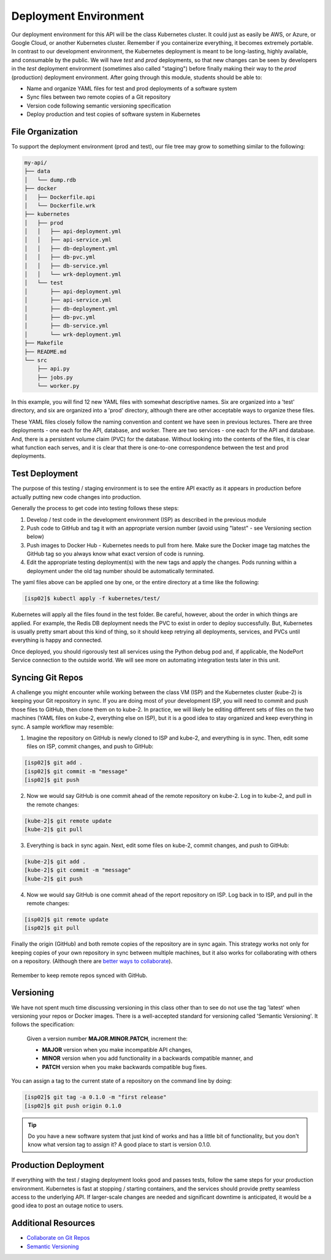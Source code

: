 Deployment Environment
======================

Our deployment environment for this API will be the class Kubernetes cluster. It
could just as easily be AWS, or Azure, or Google Cloud, or another Kubernetes
cluster. Remember if you containerize everything, it becomes extremely portable.
In contrast to our development environment, the Kubernetes deployment is meant
to be long-lasting, highly available, and consumable by the public. We will have
`test` and `prod` deployments, so that new changes can be seen by developers in
the `test` deployment environment (sometimes also called "staging") before
finally making their way to the `prod` (production) deployment environment.
After going through this module, students should be able to:

* Name and organize YAML files for test and prod deployments of a software system
* Sync files between two remote copies of a Git repository
* Version code following semantic versioning specification
* Deploy production and test copies of software system in Kubernetes


File Organization
-----------------

To support the deployment environment (prod and test), our file tree may grow to
something similar to the following:

.. code-block:: text

    my-api/
    ├── data
    │   └── dump.rdb
    ├── docker
    │   ├── Dockerfile.api
    │   └── Dockerfile.wrk
    ├── kubernetes
    │   ├── prod
    │   │   ├── api-deployment.yml
    │   │   ├── api-service.yml
    │   │   ├── db-deployment.yml
    │   │   ├── db-pvc.yml
    │   │   ├── db-service.yml
    │   │   └── wrk-deployment.yml
    │   └── test
    │       ├── api-deployment.yml
    │       ├── api-service.yml
    │       ├── db-deployment.yml
    │       ├── db-pvc.yml
    │       ├── db-service.yml
    │       └── wrk-deployment.yml
    ├── Makefile
    ├── README.md
    └── src
        ├── api.py
        ├── jobs.py
        └── worker.py




In this example, you will find 12 new YAML files with somewhat descriptive names.
Six are organized into a 'test' directory, and six are organized into a 'prod'
directory, although there are other acceptable ways to organize these files.

These YAML files closely follow the naming convention and content we have seen
in previous lectures. There are three deployments - one each for the API, database,
and worker. There are two services - one each for the API and database. And, there
is a persistent volume claim (PVC) for the database. Without looking into the
contents of the files, it is clear what function each serves, and it is clear that
there is one-to-one correspondence between the test and prod deployments.



Test Deployment
---------------

The purpose of this testing / staging environment is to see the entire API
exactly as it appears in production before actually putting new code changes
into production.

Generally the process to get code into testing follows these steps:

1. Develop / test code in the development environment (ISP) as described in the
   previous module
2. Push code to GitHub and tag it with an appropriate version number (avoid
   using "latest" - see Versioning section below)
3. Push images to Docker Hub - Kubernetes needs to pull from here. Make sure the
   Docker image tag matches the GitHub tag so you always know what exact version
   of code is running.
4. Edit the appropriate testing deployment(s) with the new tags and apply the
   changes. Pods running within a deployment under the old tag number should be
   automatically terminated.

The yaml files above can be applied one by one, or the entire directory at a time
like the following:

.. code-block:: console

   [isp02]$ kubectl apply -f kubernetes/test/

Kubernetes will apply all the files found in the test folder. Be careful, however,
about the order in which things are applied. For example, the Redis DB deployment
needs the PVC to exist in order to deploy successfully. But, Kubernetes is usually
pretty smart about this kind of thing, so it should keep retrying all deployments,
services, and PVCs until everything is happy and connected.

Once deployed, you should rigorously test all services using the Python debug pod
and, if applicable, the NodePort Service connection to the outside world. We will
see more on automating integration tests later in this unit.



Syncing Git Repos
-----------------

A challenge you might encounter while working between the class VM (ISP) and the
Kubernetes cluster (kube-2) is keeping your Git repository in sync. If you are
doing most of your development ISP, you will need to commit and push those files
to GitHub, then clone them on to kube-2. In practice, we will likely be editing
different sets of files on the two machines (YAML files on kube-2, everything else
on ISP), but it is a good idea to stay organized and keep everything in sync. A
sample workflow may resemble:


1) Imagine the repository on GitHub is newly cloned to ISP and kube-2, and
   everything is in sync. Then, edit some files on ISP, commit changes, and push
   to GitHub:

.. code-block:: console

   [isp02]$ git add .
   [isp02]$ git commit -m "message"
   [isp02]$ git push


2) Now we would say GitHub is one commit ahead of the remote repository on kube-2.
   Log in to kube-2, and pull in the remote changes:

.. code-block:: console

   [kube-2]$ git remote update
   [kube-2]$ git pull


3) Everything is back in sync again. Next, edit some files on kube-2, commit
   changes, and push to GitHub:

.. code-block:: console

   [kube-2]$ git add .
   [kube-2]$ git commit -m "message"
   [kube-2]$ git push


4) Now we would say GitHub is one commit ahead of the report repository on ISP.
   Log back in to ISP, and pull in the remote changes:

.. code-block:: console

   [isp02]$ git remote update
   [isp02]$ git pull


Finally the origin (GitHub) and both remote copies of the repository are in sync
again. This strategy works not only for keeping copies of your own repository in
sync between multiple machines, but it also works for collaborating with others
on a repository. (Although there are
`better ways to collaborate <../unit01/version_control_2.html#collaborating-with-others>`_).

.. figure:: images/git_sync.png
    :width: 300px
    :align: center

    Remember to keep remote repos synced with GitHub.



Versioning
----------

We have not spent much time discussing versioning in this class other than to see
do not use the tag 'latest' when versioning your repos or Docker images. There is
a well-accepted standard for versioning called 'Semantic Versioning'. It follows
the specification:

    Given a version number **MAJOR.MINOR.PATCH**, increment the:

    * **MAJOR** version when you make incompatible API changes,
    * **MINOR** version when you add functionality in a backwards compatible manner, and
    * **PATCH** version when you make backwards compatible bug fixes.


You can assign a tag to the current state of a repository on the command line by
doing:

.. code-block:: console

   [isp02]$ git tag -a 0.1.0 -m "first release"
   [isp02]$ git push origin 0.1.0


.. tip::

   Do you have a new software system that just kind of works and has a little bit
   of functionality, but you don't know what version tag to assign it? A good
   place to start is version 0.1.0.


Production Deployment
---------------------

If everything with the test / staging deployment looks good and passes tests,
follow the same steps for your production environment. Kubernetes is fast at
stopping / starting containers, and the services should provide pretty seamless
access to the underlying API. If larger-scale changes are needed and significant
downtime is anticipated, it would be a good idea to post an outage notice to
users.

Additional Resources
--------------------

* `Collaborate on Git Repos <../unit01/version_control_2.html#collaborating-with-others>`_
* `Semantic Versioning <https://semver.org/>`_
